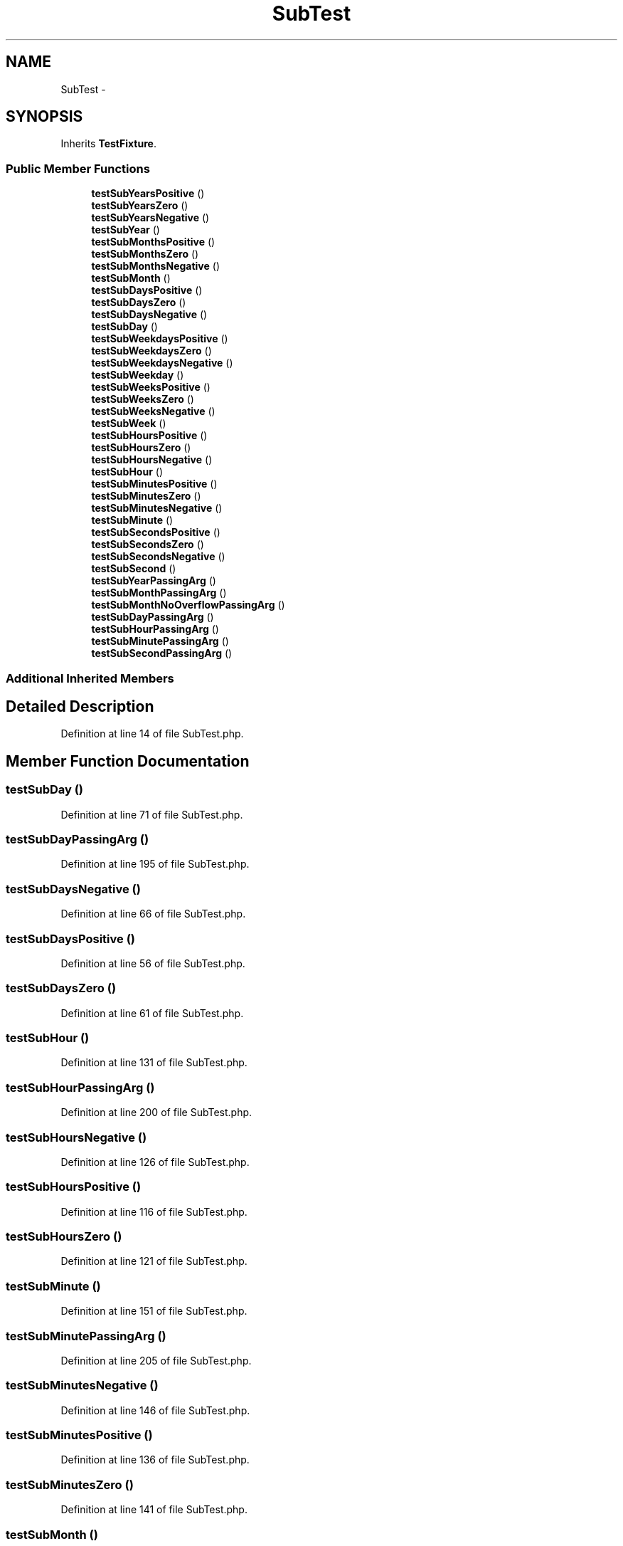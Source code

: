 .TH "SubTest" 3 "Tue Apr 14 2015" "Version 1.0" "VirtualSCADA" \" -*- nroff -*-
.ad l
.nh
.SH NAME
SubTest \- 
.SH SYNOPSIS
.br
.PP
.PP
Inherits \fBTestFixture\fP\&.
.SS "Public Member Functions"

.in +1c
.ti -1c
.RI "\fBtestSubYearsPositive\fP ()"
.br
.ti -1c
.RI "\fBtestSubYearsZero\fP ()"
.br
.ti -1c
.RI "\fBtestSubYearsNegative\fP ()"
.br
.ti -1c
.RI "\fBtestSubYear\fP ()"
.br
.ti -1c
.RI "\fBtestSubMonthsPositive\fP ()"
.br
.ti -1c
.RI "\fBtestSubMonthsZero\fP ()"
.br
.ti -1c
.RI "\fBtestSubMonthsNegative\fP ()"
.br
.ti -1c
.RI "\fBtestSubMonth\fP ()"
.br
.ti -1c
.RI "\fBtestSubDaysPositive\fP ()"
.br
.ti -1c
.RI "\fBtestSubDaysZero\fP ()"
.br
.ti -1c
.RI "\fBtestSubDaysNegative\fP ()"
.br
.ti -1c
.RI "\fBtestSubDay\fP ()"
.br
.ti -1c
.RI "\fBtestSubWeekdaysPositive\fP ()"
.br
.ti -1c
.RI "\fBtestSubWeekdaysZero\fP ()"
.br
.ti -1c
.RI "\fBtestSubWeekdaysNegative\fP ()"
.br
.ti -1c
.RI "\fBtestSubWeekday\fP ()"
.br
.ti -1c
.RI "\fBtestSubWeeksPositive\fP ()"
.br
.ti -1c
.RI "\fBtestSubWeeksZero\fP ()"
.br
.ti -1c
.RI "\fBtestSubWeeksNegative\fP ()"
.br
.ti -1c
.RI "\fBtestSubWeek\fP ()"
.br
.ti -1c
.RI "\fBtestSubHoursPositive\fP ()"
.br
.ti -1c
.RI "\fBtestSubHoursZero\fP ()"
.br
.ti -1c
.RI "\fBtestSubHoursNegative\fP ()"
.br
.ti -1c
.RI "\fBtestSubHour\fP ()"
.br
.ti -1c
.RI "\fBtestSubMinutesPositive\fP ()"
.br
.ti -1c
.RI "\fBtestSubMinutesZero\fP ()"
.br
.ti -1c
.RI "\fBtestSubMinutesNegative\fP ()"
.br
.ti -1c
.RI "\fBtestSubMinute\fP ()"
.br
.ti -1c
.RI "\fBtestSubSecondsPositive\fP ()"
.br
.ti -1c
.RI "\fBtestSubSecondsZero\fP ()"
.br
.ti -1c
.RI "\fBtestSubSecondsNegative\fP ()"
.br
.ti -1c
.RI "\fBtestSubSecond\fP ()"
.br
.ti -1c
.RI "\fBtestSubYearPassingArg\fP ()"
.br
.ti -1c
.RI "\fBtestSubMonthPassingArg\fP ()"
.br
.ti -1c
.RI "\fBtestSubMonthNoOverflowPassingArg\fP ()"
.br
.ti -1c
.RI "\fBtestSubDayPassingArg\fP ()"
.br
.ti -1c
.RI "\fBtestSubHourPassingArg\fP ()"
.br
.ti -1c
.RI "\fBtestSubMinutePassingArg\fP ()"
.br
.ti -1c
.RI "\fBtestSubSecondPassingArg\fP ()"
.br
.in -1c
.SS "Additional Inherited Members"
.SH "Detailed Description"
.PP 
Definition at line 14 of file SubTest\&.php\&.
.SH "Member Function Documentation"
.PP 
.SS "testSubDay ()"

.PP
Definition at line 71 of file SubTest\&.php\&.
.SS "testSubDayPassingArg ()"

.PP
Definition at line 195 of file SubTest\&.php\&.
.SS "testSubDaysNegative ()"

.PP
Definition at line 66 of file SubTest\&.php\&.
.SS "testSubDaysPositive ()"

.PP
Definition at line 56 of file SubTest\&.php\&.
.SS "testSubDaysZero ()"

.PP
Definition at line 61 of file SubTest\&.php\&.
.SS "testSubHour ()"

.PP
Definition at line 131 of file SubTest\&.php\&.
.SS "testSubHourPassingArg ()"

.PP
Definition at line 200 of file SubTest\&.php\&.
.SS "testSubHoursNegative ()"

.PP
Definition at line 126 of file SubTest\&.php\&.
.SS "testSubHoursPositive ()"

.PP
Definition at line 116 of file SubTest\&.php\&.
.SS "testSubHoursZero ()"

.PP
Definition at line 121 of file SubTest\&.php\&.
.SS "testSubMinute ()"

.PP
Definition at line 151 of file SubTest\&.php\&.
.SS "testSubMinutePassingArg ()"

.PP
Definition at line 205 of file SubTest\&.php\&.
.SS "testSubMinutesNegative ()"

.PP
Definition at line 146 of file SubTest\&.php\&.
.SS "testSubMinutesPositive ()"

.PP
Definition at line 136 of file SubTest\&.php\&.
.SS "testSubMinutesZero ()"

.PP
Definition at line 141 of file SubTest\&.php\&.
.SS "testSubMonth ()"

.PP
Definition at line 51 of file SubTest\&.php\&.
.SS "testSubMonthNoOverflowPassingArg ()"

.PP
Definition at line 188 of file SubTest\&.php\&.
.SS "testSubMonthPassingArg ()"

.PP
Definition at line 183 of file SubTest\&.php\&.
.SS "testSubMonthsNegative ()"

.PP
Definition at line 46 of file SubTest\&.php\&.
.SS "testSubMonthsPositive ()"

.PP
Definition at line 36 of file SubTest\&.php\&.
.SS "testSubMonthsZero ()"

.PP
Definition at line 41 of file SubTest\&.php\&.
.SS "testSubSecond ()"

.PP
Definition at line 171 of file SubTest\&.php\&.
.SS "testSubSecondPassingArg ()"

.PP
Definition at line 210 of file SubTest\&.php\&.
.SS "testSubSecondsNegative ()"

.PP
Definition at line 166 of file SubTest\&.php\&.
.SS "testSubSecondsPositive ()"

.PP
Definition at line 156 of file SubTest\&.php\&.
.SS "testSubSecondsZero ()"

.PP
Definition at line 161 of file SubTest\&.php\&.
.SS "testSubWeek ()"

.PP
Definition at line 111 of file SubTest\&.php\&.
.SS "testSubWeekday ()"

.PP
Definition at line 91 of file SubTest\&.php\&.
.SS "testSubWeekdaysNegative ()"

.PP
Definition at line 86 of file SubTest\&.php\&.
.SS "testSubWeekdaysPositive ()"

.PP
Definition at line 76 of file SubTest\&.php\&.
.SS "testSubWeekdaysZero ()"

.PP
Definition at line 81 of file SubTest\&.php\&.
.SS "testSubWeeksNegative ()"

.PP
Definition at line 106 of file SubTest\&.php\&.
.SS "testSubWeeksPositive ()"

.PP
Definition at line 96 of file SubTest\&.php\&.
.SS "testSubWeeksZero ()"

.PP
Definition at line 101 of file SubTest\&.php\&.
.SS "testSubYear ()"

.PP
Definition at line 31 of file SubTest\&.php\&.
.SS "testSubYearPassingArg ()"

.PP
Definition at line 178 of file SubTest\&.php\&.
.SS "testSubYearsNegative ()"

.PP
Definition at line 26 of file SubTest\&.php\&.
.SS "testSubYearsPositive ()"

.PP
Definition at line 16 of file SubTest\&.php\&.
.SS "testSubYearsZero ()"

.PP
Definition at line 21 of file SubTest\&.php\&.

.SH "Author"
.PP 
Generated automatically by Doxygen for VirtualSCADA from the source code\&.
